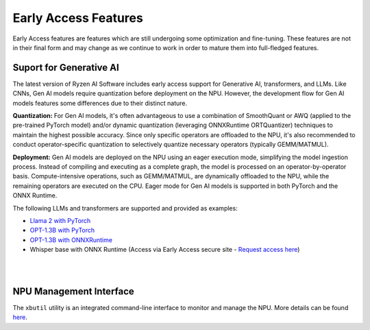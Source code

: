 #####################
Early Access Features
#####################

Early Access features are features which are still undergoing some optimization and fine-tuning. These features are not in their final form and may change as we continue to work in order to mature them into full-fledged features.


Suport for Generative AI
========================
The latest version of Ryzen AI Software includes early access support for Generative AI, transformers, and LLMs. Like CNNs, Gen AI models require quantization before deployment on the NPU. However, the development flow for Gen AI models features some differences due to their distinct nature.

**Quantization:** For Gen AI models, it's often advantageous to use a combination of SmoothQuant or AWQ (applied to the pre-trained PyTorch model) and/or dynamic quantization (leveraging ONNXRuntime ORTQuantizer) techniques to maintain the highest possible accuracy. Since only specific operators are offloaded to the NPU, it's also recommended to conduct operator-specific quantization to selectively quantize necessary operators (typically GEMM/MATMUL).

**Deployment:** Gen AI models are deployed on the NPU using an eager execution mode, simplifying the model ingestion process. Instead of compiling and executing as a complete graph, the model is processed on an operator-by-operator basis. Compute-intensive operations, such as GEMM/MATMUL, are dynamically offloaded to the NPU, while the remaining operators are executed on the CPU. Eager mode for Gen AI models is supported in both PyTorch and the ONNX Runtime.

The following LLMs and transformers are supported and provided as examples:

- `Llama 2 with PyTorch <https://github.com/amd/RyzenAI-SW/tree/main/example/transformers>`_
- `OPT-1.3B with PyTorch <https://github.com/amd/RyzenAI-SW/tree/main/example/transformers>`_  
- `OPT-1.3B with ONNXRuntime <https://github.com/amd/RyzenAI-SW/tree/main/example/transformers>`_  
-	Whisper base with ONNX Runtime (Access via Early Access secure site - `Request access here <https://account.amd.com/en/member/ryzenai-sw-ea.html>`_)

|
|

NPU Management Interface
========================
The ``xbutil`` utility is an integrated command-line interface to monitor and manage the NPU. More details can be found `here <xbutil.html>`_.


